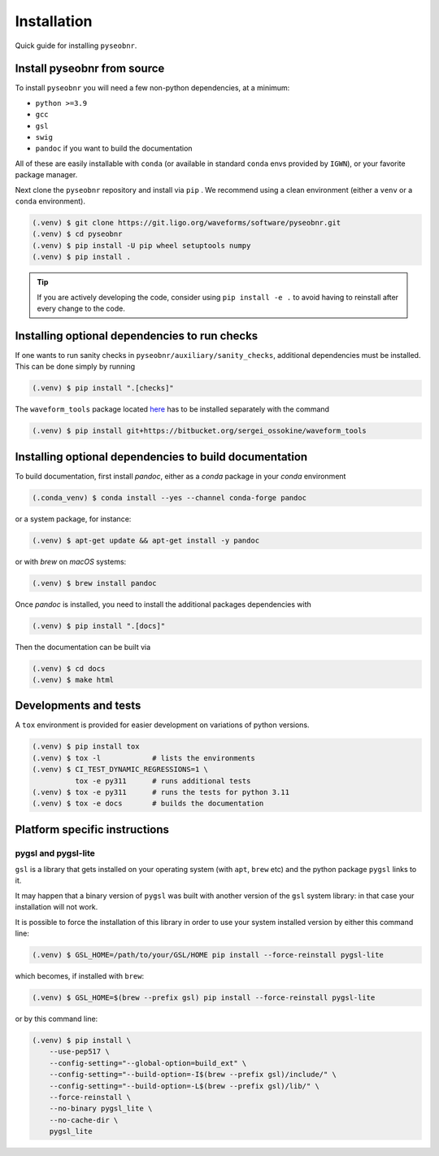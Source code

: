 Installation
============

Quick guide for installing ``pyseobnr``.

.. _install:

Install pyseobnr from source
----------------------------

To install ``pyseobnr`` you will need a few non-python dependencies, at a minimum:

- ``python >=3.9``
- ``gcc``
- ``gsl``
- ``swig``
- ``pandoc`` if you want to build the documentation

All of these are easily installable with ``conda`` (or available in standard ``conda``
envs provided by ``IGWN``), or your favorite package manager.

Next clone the ``pyseobnr`` repository and install via ``pip`` . We recommend using a
clean environment (either a ``venv`` or a ``conda`` environment).

.. code-block:: console

    (.venv) $ git clone https://git.ligo.org/waveforms/software/pyseobnr.git
    (.venv) $ cd pyseobnr
    (.venv) $ pip install -U pip wheel setuptools numpy
    (.venv) $ pip install .

.. tip::

    If you are actively developing the code, consider using ``pip install -e .`` to
    avoid having to reinstall after every change to the code.

Installing optional dependencies to run checks
----------------------------------------------

If one wants to run sanity checks in ``pyseobnr/auxiliary/sanity_checks``, additional
dependencies must be installed. This can be done simply by running

.. code-block:: console

    (.venv) $ pip install ".[checks]"

The ``waveform_tools`` package located `here <https://bitbucket.org/sergei_ossokine/waveform_tools>`_ has
to be installed separately with the command

.. code-block:: console

    (.venv) $ pip install git+https://bitbucket.org/sergei_ossokine/waveform_tools


Installing optional dependencies to build documentation
-------------------------------------------------------

To build documentation, first install `pandoc`, either as a `conda` package in your `conda` environment

.. code-block:: console

    (.conda_venv) $ conda install --yes --channel conda-forge pandoc

or a system package, for instance:

.. code-block:: console

    (.venv) $ apt-get update && apt-get install -y pandoc

or with `brew` on `macOS` systems:

.. code-block:: console

    (.venv) $ brew install pandoc

Once `pandoc` is installed, you need to install the additional packages dependencies with

.. code-block:: console

    (.venv) $ pip install ".[docs]"

Then the documentation can be built via

.. code-block:: console

    (.venv) $ cd docs
    (.venv) $ make html

Developments and tests
----------------------
A ``tox`` environment is provided for easier development on variations of python versions.

.. code-block:: console

    (.venv) $ pip install tox
    (.venv) $ tox -l            # lists the environments
    (.venv) $ CI_TEST_DYNAMIC_REGRESSIONS=1 \
              tox -e py311      # runs additional tests
    (.venv) $ tox -e py311      # runs the tests for python 3.11
    (.venv) $ tox -e docs       # builds the documentation




Platform specific instructions
------------------------------

pygsl and pygsl-lite
^^^^^^^^^^^^^^^^^^^^
``gsl`` is a library that gets installed on your operating system (with ``apt``,
``brew`` etc) and the python package ``pygsl`` links to it.

It may happen that a binary version of ``pygsl`` was built with another version of the
``gsl`` system library: in that case your installation will not work.

It is possible to force the installation of this library in order to use your system
installed version by either this command line:

.. code-block:: console

    (.venv) $ GSL_HOME=/path/to/your/GSL/HOME pip install --force-reinstall pygsl-lite

which becomes, if installed with ``brew``:

.. code-block:: console

    (.venv) $ GSL_HOME=$(brew --prefix gsl) pip install --force-reinstall pygsl-lite

or by this command line:

.. code-block:: console

    (.venv) $ pip install \
        --use-pep517 \
        --config-setting="--global-option=build_ext" \
        --config-setting="--build-option=-I$(brew --prefix gsl)/include/" \
        --config-setting="--build-option=-L$(brew --prefix gsl)/lib/" \
        --force-reinstall \
        --no-binary pygsl_lite \
        --no-cache-dir \
        pygsl_lite
